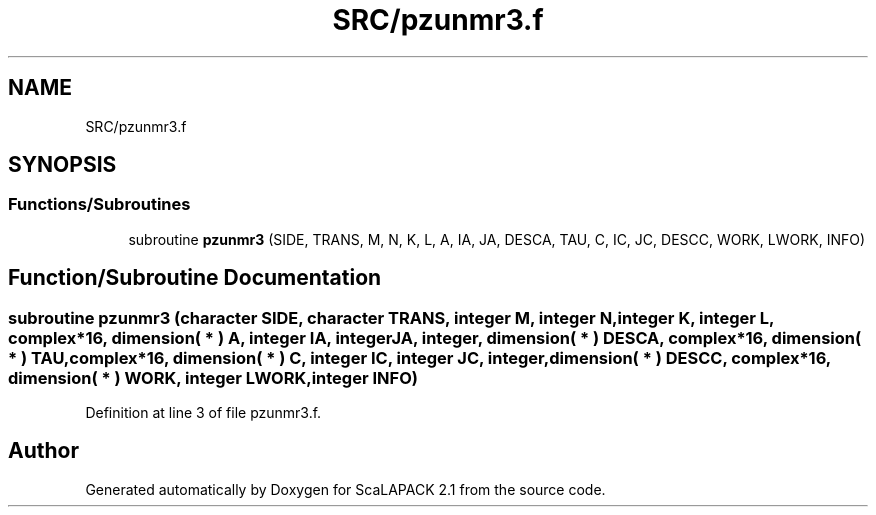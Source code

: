 .TH "SRC/pzunmr3.f" 3 "Sat Nov 16 2019" "Version 2.1" "ScaLAPACK 2.1" \" -*- nroff -*-
.ad l
.nh
.SH NAME
SRC/pzunmr3.f
.SH SYNOPSIS
.br
.PP
.SS "Functions/Subroutines"

.in +1c
.ti -1c
.RI "subroutine \fBpzunmr3\fP (SIDE, TRANS, M, N, K, L, A, IA, JA, DESCA, TAU, C, IC, JC, DESCC, WORK, LWORK, INFO)"
.br
.in -1c
.SH "Function/Subroutine Documentation"
.PP 
.SS "subroutine pzunmr3 (character SIDE, character TRANS, integer M, integer N, integer K, integer L, \fBcomplex\fP*16, dimension( * ) A, integer IA, integer JA, integer, dimension( * ) DESCA, \fBcomplex\fP*16, dimension( * ) TAU, \fBcomplex\fP*16, dimension( * ) C, integer IC, integer JC, integer, dimension( * ) DESCC, \fBcomplex\fP*16, dimension( * ) WORK, integer LWORK, integer INFO)"

.PP
Definition at line 3 of file pzunmr3\&.f\&.
.SH "Author"
.PP 
Generated automatically by Doxygen for ScaLAPACK 2\&.1 from the source code\&.
